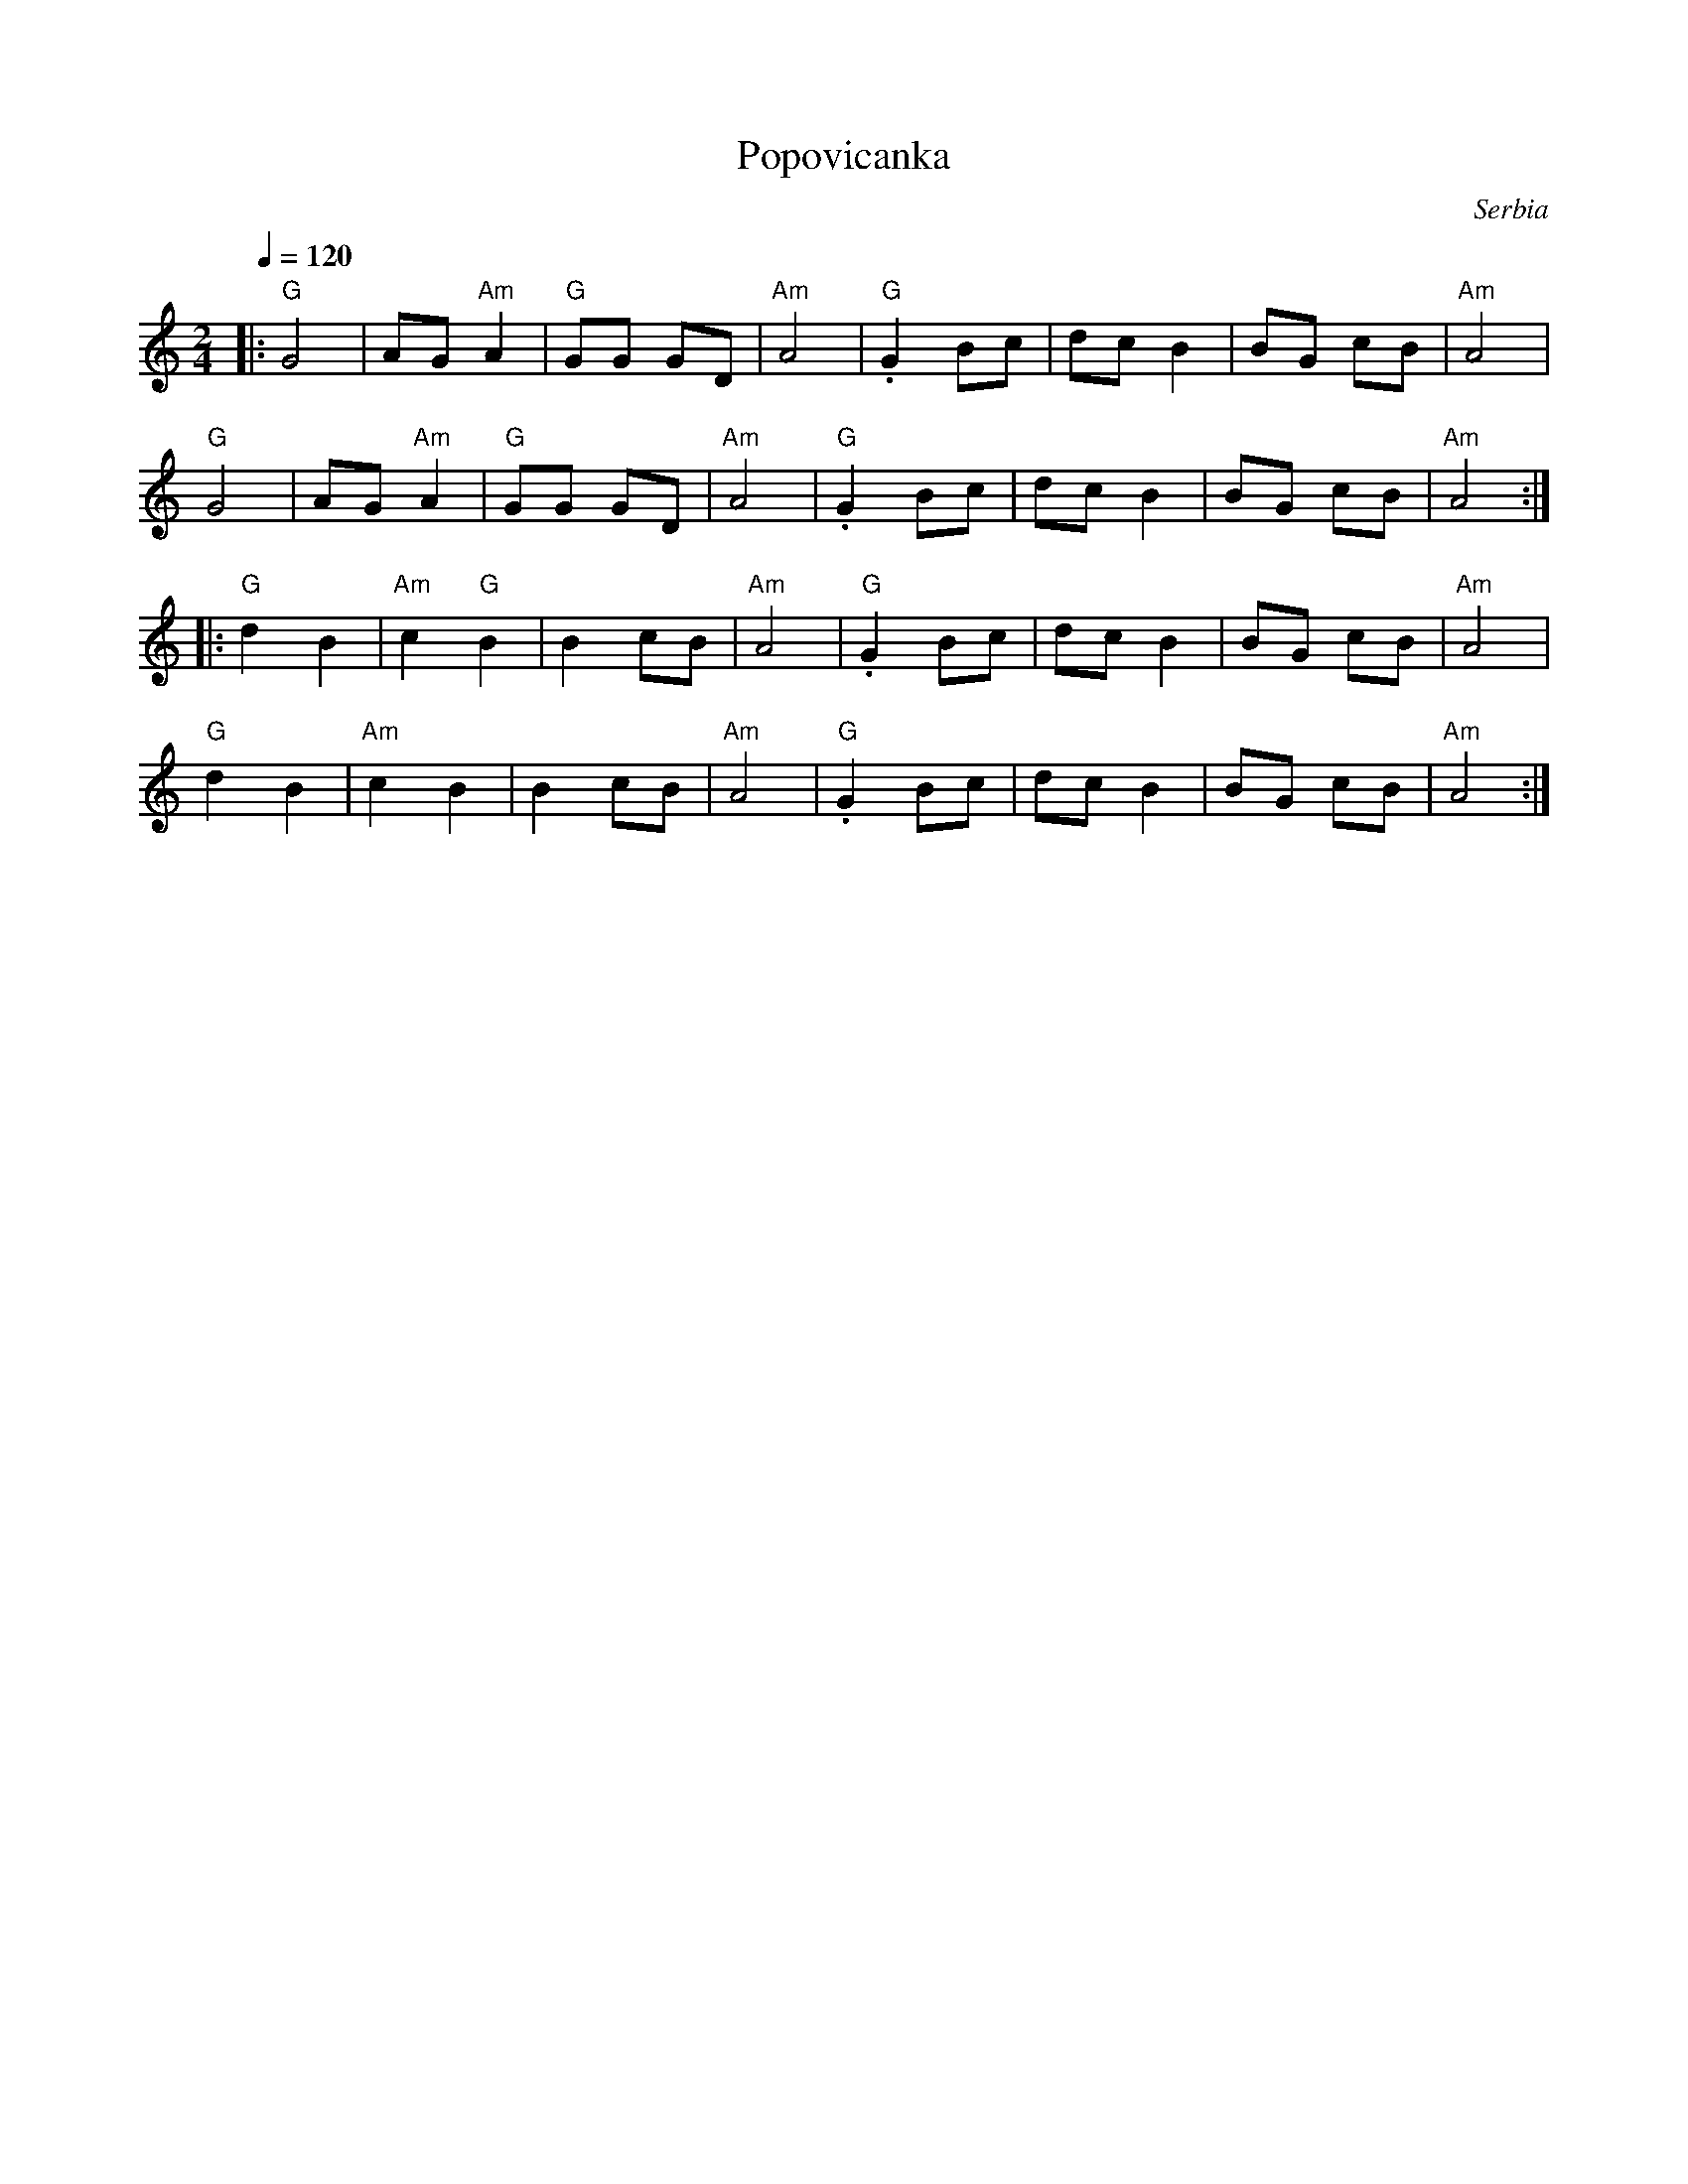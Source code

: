 X: 319
T:Popovicanka
O:Serbia
F: http://www.youtube.com/watch?v=wU2EdqdqKl4
F: http://www.youtube.com/watch?v=LaLdlGQ-iT8
Q:1/4=120
L:1/8
M:2/4
K:Am
|: "G"G4     | AG "Am"A2   | "G"GG GD| "Am"A4 |\
   "G".G2 Bc |dc B2        | BG cB   | "Am"A4 |
   "G"G4     | AG "Am"A2   | "G"GG GD| "Am"A4 |\
   "G".G2 Bc |dc B2        | BG cB   | "Am"A4 :|
|: "G"d2 B2  | "Am"c2 "G"B2| B2 cB   |\
   "Am"A4    | "G".G2 Bc   | dc B2   | BG cB  | "Am"A4|
   "G"d2 B2  | "Am"c2 B2   | B2 cB   | "Am"A4 |\
   "G".G2 Bc | dc B2       | BG cB   | "Am"A4 :|
